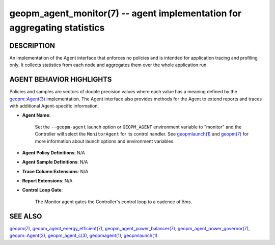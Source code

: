 .. role:: raw-html-m2r(raw)
   :format: html


geopm_agent_monitor(7) -- agent implementation for aggregating statistics
=========================================================================






DESCRIPTION
-----------

An implementation of the Agent interface that enforces no policies and
is intended for application tracing and profiling only.  It collects
statistics from each node and aggregates them over the whole
application run.

AGENT BEHAVIOR HIGHLIGHTS
-------------------------

Policies and samples are vectors of double precision values where each
value has a meaning defined by the `geopm::Agent(3) <GEOPM_CXX_MAN_Agent.3.html>`_ implementation.
The Agent interface also provides methods for the Agent to extend
reports and traces with additional Agent-specific information.


* 
  **Agent Name**\ :

      Set the ``--geopm-agent`` launch option or ``GEOPM_AGENT`` environment
      variable to "monitor" and the Controller will select the
      ``MonitorAgent`` for its control handler.  See `geopmlaunch(1) <geopmlaunch.1.html>`_ and
      `geopm(7) <geopm.7.html>`_ for more information about launch options and
      environment variables.

* 
  **Agent Policy Definitions**\ : N/A

* 
  **Agent Sample Definitions**\ : N/A

* 
  **Trace Column Extensions**\ : N/A

* 
  **Report Extensions**\ : N/A

* 
  **Control Loop Gate**\ :

      The Monitor agent gates the Controller's control loop to a cadence of *5ms*.

SEE ALSO
--------

`geopm(7) <geopm.7.html>`_\ ,
`geopm_agent_energy_efficient(7) <geopm_agent_energy_efficient.7.html>`_\ ,
`geopm_agent_power_balancer(7) <geopm_agent_power_balancer.7.html>`_\ ,
`geopm_agent_power_governor(7) <geopm_agent_power_governor.7.html>`_\ ,
`geopm::Agent(3) <GEOPM_CXX_MAN_Agent.3.html>`_\ ,
`geopm_agent_c(3) <geopm_agent_c.3.html>`_\ ,
`geopmagent(1) <geopmagent.1.html>`_\ ,
`geopmlaunch(1) <geopmlaunch.1.html>`_
